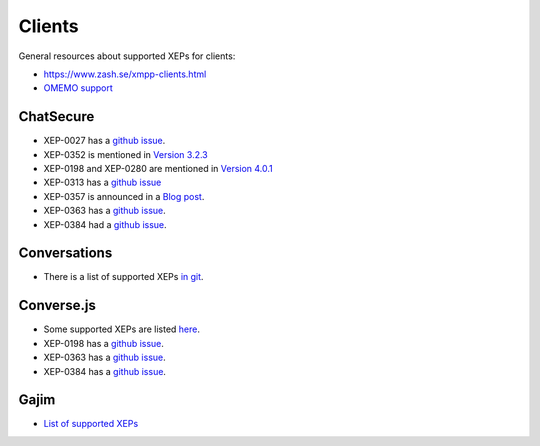 #######
Clients
#######

General resources about supported XEPs for clients:

* https://www.zash.se/xmpp-clients.html
* `OMEMO support <https://omemo.top/>`_

**********
ChatSecure
**********

* XEP-0027 has a `github issue
  <https://github.com/ChatSecure/ChatSecure-iOS/issues/382>`_.
* XEP-0352 is mentioned in `Version 3.2.3
  <https://github.com/ChatSecure/ChatSecure-iOS/releases/tag/v3.2.3>`_
* XEP-0198 and XEP-0280 are mentioned in `Version 4.0.1
  <https://github.com/ChatSecure/ChatSecure-iOS/releases/tag/v4.0.1>`_
* XEP-0313 has a `github issue <https://github.com/ChatSecure/ChatSecure-iOS/issues/399>`_
* XEP-0357 is announced in a `Blog post <https://chatsecure.org/blog/chatsecure-v323-xmpp-push/>`_.
* XEP-0363 has a `github issue <https://github.com/ChatSecure/ChatSecure-iOS/issues/681>`_.
* XEP-0384 had a `github issue <https://github.com/ChatSecure/ChatSecure-iOS/issues/376>`_.

*************
Conversations
*************

* There is a list of supported XEPs `in git
  <https://github.com/siacs/Conversations/blob/master/docs/XEPs.md>`_.

***********
Converse.js
***********

* Some supported XEPs are listed `here
  <https://github.com/jcbrand/converse.js/blob/master/README.md#features>`_.
* XEP-0198 has a `github issue <https://github.com/jcbrand/converse.js/issues/316>`_.
* XEP-0363 has a `github issue <https://github.com/jcbrand/converse.js/issues/161>`_.
* XEP-0384 has a `github issue <https://github.com/jcbrand/converse.js/issues/497>`_.

*****
Gajim
*****

* `List of supported XEPs <https://dev.gajim.org/gajim/gajim/wikis/help/GajimXEPSupport>`_
